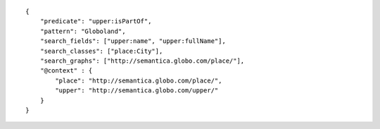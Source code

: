 .. highlight:: json

::

    {
        "predicate": "upper:isPartOf",
        "pattern": "Globoland",
        "search_fields": ["upper:name", "upper:fullName"],
        "search_classes": ["place:City"],
        "search_graphs": ["http://semantica.globo.com/place/"],
        "@context" : {
            "place": "http://semantica.globo.com/place/",
            "upper": "http://semantica.globo.com/upper/"
        }
    }
